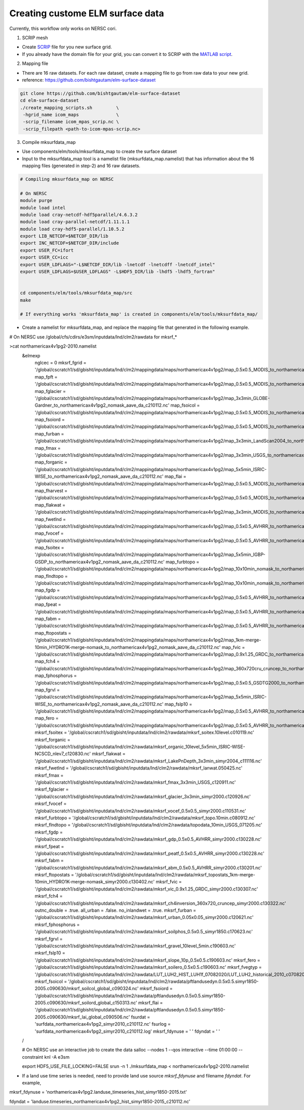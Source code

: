 Creating custome ELM surface data
===========================

Currently, this workflow only works on NERSC cori. 

1. SCRIP mesh

-  Create `SCRIP <https://earthsystemmodeling.org/docs/release/ESMF_8_0_1/ESMF_refdoc/node3.html#SECTION03028000000000000000>`_ file for you new surface grid. 

-  If you already have the domain file for your grid, you can convert it to SCRIP with the `MATLAB script <https://github.com/donghuix/Setup-E3SM-Mac/blob/master/matlab-scripts-to-process-inputs/convert_domain_to_SCRIPgrid.m>`_.

2. Mapping file

- There are 16 raw datasets. For each raw dataset, create a mapping file to go from raw data to your new grid.

- reference: https://github.com/bishtgautam/elm-surface-dataset

.. code-block:: bash 

   git clone https://github.com/bishtgautam/elm-surface-dataset
   cd elm-surface-dataset
   ./create_mapping_scripts.sh         \
    -hgrid_name icom_maps              \
    -scrip_filename icom_mpas_scrip.nc \
    -scrip_filepath <path-to-icom-mpas-scrip.nc>

3. Compile mksurfdata_map

- Use components/elm/tools/mksurfdata_map to create the surface dataset

- Input to the mksurfdata_map tool is a namelist file (mksurfdata_map.namelist) that has information about the 16 mapping files (generated in step-2) and 16 raw datasets.

.. code-block:: bash 

   # Compiling mksurfdata_map on NERSC
    
   # On NERSC
   module purge
   module load intel
   module load cray-netcdf-hdf5parallel/4.6.3.2
   module load cray-parallel-netcdf/1.11.1.1
   module load cray-hdf5-parallel/1.10.5.2
   export LIB_NETCDF=$NETCDF_DIR/lib
   export INC_NETCDF=$NETCDF_DIR/include
   export USER_FC=ifort
   export USER_CC=icc
   export USER_LDFLAGS="-L$NETCDF_DIR/lib -lnetcdf -lnetcdff -lnetcdf_intel"
   export USER_LDFLAGS=$USER_LDFLAGS" -L$HDF5_DIR/lib -lhdf5 -lhdf5_fortran"
    
    
   cd components/elm/tools/mksurfdata_map/src
   make
    
   # If everything works 'mksurfdata_map' is created in components/elm/tools/mksurfdata_map/

- Create a namelist for mksurfdata_map, and replace the mapping file that generated in the following example.

.. code-block:: bash 
# On NERSC use /global/cfs/cdirs/e3sm/inputdata/lnd/clm2/rawdata for mksrf_*
 
>cat northamericax4v1pg2-2010.namelist
   &elmexp
    nglcec            = 0
    mksrf_fgrid       = '/global/cscratch1/sd/gbisht/inputdata/lnd/clm2/mappingdata/maps/northamericax4v1pg2/map_0.5x0.5_MODIS_to_northamericax4v1pg2_nomask_aave_da_c210112.nc'
    map_fpft          = '/global/cscratch1/sd/gbisht/inputdata/lnd/clm2/mappingdata/maps/northamericax4v1pg2/map_0.5x0.5_MODIS_to_northamericax4v1pg2_nomask_aave_da_c210112.nc'
    map_fglacier      = '/global/cscratch1/sd/gbisht/inputdata/lnd/clm2/mappingdata/maps/northamericax4v1pg2/map_3x3min_GLOBE-Gardner_to_northamericax4v1pg2_nomask_aave_da_c210112.nc'
    map_fsoicol       = '/global/cscratch1/sd/gbisht/inputdata/lnd/clm2/mappingdata/maps/northamericax4v1pg2/map_0.5x0.5_MODIS_to_northamericax4v1pg2_nomask_aave_da_c210112.nc'
    map_fsoiord       = '/global/cscratch1/sd/gbisht/inputdata/lnd/clm2/mappingdata/maps/northamericax4v1pg2/map_0.5x0.5_MODIS_to_northamericax4v1pg2_nomask_aave_da_c210112.nc'
    map_furban        = '/global/cscratch1/sd/gbisht/inputdata/lnd/clm2/mappingdata/maps/northamericax4v1pg2/map_3x3min_LandScan2004_to_northamericax4v1pg2_nomask_aave_da_c210112.nc'
    map_fmax          = '/global/cscratch1/sd/gbisht/inputdata/lnd/clm2/mappingdata/maps/northamericax4v1pg2/map_3x3min_USGS_to_northamericax4v1pg2_nomask_aave_da_c210112.nc'
    map_forganic      = '/global/cscratch1/sd/gbisht/inputdata/lnd/clm2/mappingdata/maps/northamericax4v1pg2/map_5x5min_ISRIC-WISE_to_northamericax4v1pg2_nomask_aave_da_c210112.nc'
    map_flai          = '/global/cscratch1/sd/gbisht/inputdata/lnd/clm2/mappingdata/maps/northamericax4v1pg2/map_0.5x0.5_MODIS_to_northamericax4v1pg2_nomask_aave_da_c210112.nc'
    map_fharvest      = '/global/cscratch1/sd/gbisht/inputdata/lnd/clm2/mappingdata/maps/northamericax4v1pg2/map_0.5x0.5_MODIS_to_northamericax4v1pg2_nomask_aave_da_c210112.nc'
    map_flakwat       = '/global/cscratch1/sd/gbisht/inputdata/lnd/clm2/mappingdata/maps/northamericax4v1pg2/map_3x3min_MODIS_to_northamericax4v1pg2_nomask_aave_da_c210112.nc'
    map_fwetlnd       = '/global/cscratch1/sd/gbisht/inputdata/lnd/clm2/mappingdata/maps/northamericax4v1pg2/map_0.5x0.5_AVHRR_to_northamericax4v1pg2_nomask_aave_da_c210112.nc'
    map_fvocef        = '/global/cscratch1/sd/gbisht/inputdata/lnd/clm2/mappingdata/maps/northamericax4v1pg2/map_0.5x0.5_AVHRR_to_northamericax4v1pg2_nomask_aave_da_c210112.nc'
    map_fsoitex       = '/global/cscratch1/sd/gbisht/inputdata/lnd/clm2/mappingdata/maps/northamericax4v1pg2/map_5x5min_IGBP-GSDP_to_northamericax4v1pg2_nomask_aave_da_c210112.nc'
    map_furbtopo      = '/global/cscratch1/sd/gbisht/inputdata/lnd/clm2/mappingdata/maps/northamericax4v1pg2/map_10x10min_nomask_to_northamericax4v1pg2_nomask_aave_da_c210112.nc'
    map_flndtopo      = '/global/cscratch1/sd/gbisht/inputdata/lnd/clm2/mappingdata/maps/northamericax4v1pg2/map_10x10min_nomask_to_northamericax4v1pg2_nomask_aave_da_c210112.nc'
    map_fgdp          = '/global/cscratch1/sd/gbisht/inputdata/lnd/clm2/mappingdata/maps/northamericax4v1pg2/map_0.5x0.5_AVHRR_to_northamericax4v1pg2_nomask_aave_da_c210112.nc'
    map_fpeat         = '/global/cscratch1/sd/gbisht/inputdata/lnd/clm2/mappingdata/maps/northamericax4v1pg2/map_0.5x0.5_AVHRR_to_northamericax4v1pg2_nomask_aave_da_c210112.nc'
    map_fabm          = '/global/cscratch1/sd/gbisht/inputdata/lnd/clm2/mappingdata/maps/northamericax4v1pg2/map_0.5x0.5_AVHRR_to_northamericax4v1pg2_nomask_aave_da_c210112.nc'
    map_ftopostats    = '/global/cscratch1/sd/gbisht/inputdata/lnd/clm2/mappingdata/maps/northamericax4v1pg2/map_1km-merge-10min_HYDRO1K-merge-nomask_to_northamericax4v1pg2_nomask_aave_da_c210112.nc'
    map_fvic          = '/global/cscratch1/sd/gbisht/inputdata/lnd/clm2/mappingdata/maps/northamericax4v1pg2/map_0.9x1.25_GRDC_to_northamericax4v1pg2_nomask_aave_da_c210112.nc'
    map_fch4          = '/global/cscratch1/sd/gbisht/inputdata/lnd/clm2/mappingdata/maps/northamericax4v1pg2/map_360x720cru_cruncep_to_northamericax4v1pg2_nomask_aave_da_c210112.nc'
    map_fphosphorus   = '/global/cscratch1/sd/gbisht/inputdata/lnd/clm2/mappingdata/maps/northamericax4v1pg2/map_0.5x0.5_GSDTG2000_to_northamericax4v1pg2_nomask_aave_da_c210112.nc'
    map_fgrvl         = '/global/cscratch1/sd/gbisht/inputdata/lnd/clm2/mappingdata/maps/northamericax4v1pg2/map_5x5min_ISRIC-WISE_to_northamericax4v1pg2_nomask_aave_da_c210112.nc'
    map_fslp10        = '/global/cscratch1/sd/gbisht/inputdata/lnd/clm2/mappingdata/maps/northamericax4v1pg2/map_0.5x0.5_AVHRR_to_northamericax4v1pg2_nomask_aave_da_c210112.nc'
    map_fero          = '/global/cscratch1/sd/gbisht/inputdata/lnd/clm2/mappingdata/maps/northamericax4v1pg2/map_0.5x0.5_AVHRR_to_northamericax4v1pg2_nomask_aave_da_c210112.nc'
    mksrf_fsoitex     = '/global/cscratch1/sd/gbisht/inputdata/lnd/clm2/rawdata/mksrf_soitex.10level.c010119.nc'
    mksrf_forganic    = '/global/cscratch1/sd/gbisht/inputdata/lnd/clm2/rawdata/mksrf_organic_10level_5x5min_ISRIC-WISE-NCSCD_nlev7_c120830.nc'
    mksrf_flakwat     = '/global/cscratch1/sd/gbisht/inputdata/lnd/clm2/rawdata/mksrf_LakePnDepth_3x3min_simyr2004_c111116.nc'
    mksrf_fwetlnd     = '/global/cscratch1/sd/gbisht/inputdata/lnd/clm2/rawdata/mksrf_lanwat.050425.nc'
    mksrf_fmax        = '/global/cscratch1/sd/gbisht/inputdata/lnd/clm2/rawdata/mksrf_fmax_3x3min_USGS_c120911.nc'
    mksrf_fglacier    = '/global/cscratch1/sd/gbisht/inputdata/lnd/clm2/rawdata/mksrf_glacier_3x3min_simyr2000.c120926.nc'
    mksrf_fvocef      = '/global/cscratch1/sd/gbisht/inputdata/lnd/clm2/rawdata/mksrf_vocef_0.5x0.5_simyr2000.c110531.nc'
    mksrf_furbtopo    = '/global/cscratch1/sd/gbisht/inputdata/lnd/clm2/rawdata/mksrf_topo.10min.c080912.nc'
    mksrf_flndtopo    = '/global/cscratch1/sd/gbisht/inputdata/lnd/clm2/rawdata/topodata_10min_USGS_071205.nc'
    mksrf_fgdp        = '/global/cscratch1/sd/gbisht/inputdata/lnd/clm2/rawdata/mksrf_gdp_0.5x0.5_AVHRR_simyr2000.c130228.nc'
    mksrf_fpeat       = '/global/cscratch1/sd/gbisht/inputdata/lnd/clm2/rawdata/mksrf_peatf_0.5x0.5_AVHRR_simyr2000.c130228.nc'
    mksrf_fabm        = '/global/cscratch1/sd/gbisht/inputdata/lnd/clm2/rawdata/mksrf_abm_0.5x0.5_AVHRR_simyr2000.c130201.nc'
    mksrf_ftopostats  = '/global/cscratch1/sd/gbisht/inputdata/lnd/clm2/rawdata/mksrf_topostats_1km-merge-10min_HYDRO1K-merge-nomask_simyr2000.c130402.nc'
    mksrf_fvic        = '/global/cscratch1/sd/gbisht/inputdata/lnd/clm2/rawdata/mksrf_vic_0.9x1.25_GRDC_simyr2000.c130307.nc'
    mksrf_fch4        = '/global/cscratch1/sd/gbisht/inputdata/lnd/clm2/rawdata/mksrf_ch4inversion_360x720_cruncep_simyr2000.c130322.nc'
    outnc_double      = .true.
    all_urban         = .false.
    no_inlandwet      = .true.
    mksrf_furban      = '/global/cscratch1/sd/gbisht/inputdata/lnd/clm2/rawdata/mksrf_urban_0.05x0.05_simyr2000.c120621.nc'
    mksrf_fphosphorus = '/global/cscratch1/sd/gbisht/inputdata/lnd/clm2/rawdata/mksrf_soilphos_0.5x0.5_simyr1850.c170623.nc'
    mksrf_fgrvl       = '/global/cscratch1/sd/gbisht/inputdata/lnd/clm2/rawdata/mksrf_gravel_10level_5min.c190603.nc'
    mksrf_fslp10      = '/global/cscratch1/sd/gbisht/inputdata/lnd/clm2/rawdata/mksrf_slope_10p_0.5x0.5.c190603.nc'
    mksrf_fero        = '/global/cscratch1/sd/gbisht/inputdata/lnd/clm2/rawdata/mksrf_soilero_0.5x0.5.c190603.nc'
    mksrf_fvegtyp  = '/global/cscratch1/sd/gbisht/inputdata/lnd/clm2/rawdata/LUT_LUH2_HIST_LUH1f_07082020/LUT_LUH2_historical_2010_c07082020.nc'
    mksrf_fsoicol  = '/global/cscratch1/sd/gbisht/inputdata/lnd/clm2/rawdata/pftlandusedyn.0.5x0.5.simyr1850-2005.c090630/mksrf_soilcol_global_c090324.nc'
    mksrf_fsoiord  = '/global/cscratch1/sd/gbisht/inputdata/lnd/clm2/rawdata/pftlandusedyn.0.5x0.5.simyr1850-2005.c090630/mksrf_soilord_global_c150313.nc'
    mksrf_flai     = '/global/cscratch1/sd/gbisht/inputdata/lnd/clm2/rawdata/pftlandusedyn.0.5x0.5.simyr1850-2005.c090630/mksrf_lai_global_c090506.nc'
    fsurdat        = 'surfdata_northamericax4v1pg2_simyr2010_c210112.nc'
    fsurlog        = 'surfdata_northamericax4v1pg2_simyr2010_c210112.log'
    mksrf_fdynuse  = ' '
    fdyndat        = ' '
   /
    
   # On NERSC use an interactive job to create the data
   salloc --nodes 1 --qos interactive --time 01:00:00 --constraint knl -A e3sm
    
   export HDF5_USE_FILE_LOCKING=FALSE
   srun -n 1 ./mksurfdata_map < northamericax4v1pg2-2010.namelist

- If a land use time series is needed, need to provide land use source `mksrf_fdynuse` and filename `fdyndat`. For example, 

.. code-block:: bash 

mksrf_fdynuse  = 'northamericax4v1pg2.landuse_timeseries_hist_simyr1850-2015.txt'

fdyndat        = 'landuse.timeseries_northamericax4v1pg2_hist_simyr1850-2015_c210112.nc'
